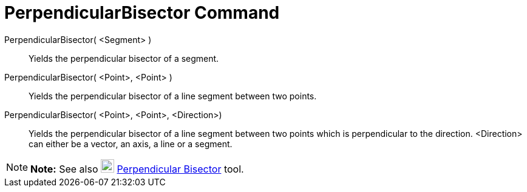 = PerpendicularBisector Command

PerpendicularBisector( <Segment> )::
  Yields the perpendicular bisector of a segment.

PerpendicularBisector( <Point>, <Point> )::
  Yields the perpendicular bisector of a line segment between two points.

PerpendicularBisector( <Point>, <Point>, <Direction>)::
  Yields the perpendicular bisector of a line segment between two points which is perpendicular to the direction.
  <Direction> can either be a vector, an axis, a line or a segment.

[NOTE]

====

*Note:* See also image:22px-Mode_linebisector.svg.png[Mode linebisector.svg,width=22,height=22]
xref:/tools/Perpendicular_Bisector_Tool.adoc[Perpendicular Bisector] tool.

====

